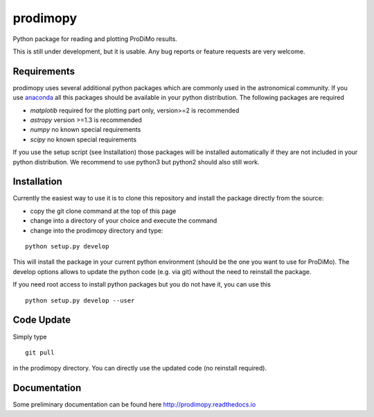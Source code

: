 prodimopy
=========

Python package for reading and plotting ProDiMo results.

This is still under development, but it is usable.
Any bug reports or feature requests are very welcome.

Requirements
************
prodimopy uses several additional python packages which are commonly used in the astronomical community. 
If you use anaconda_ all this packages should be available in your python distribution. 
The following packages are required

* *matplotib* required for the plotting part only, version>=2 is recommended  
* *astropy*     version >=1.3 is recommended
* *numpy*       no known special requirements
* *scipy*       no known special requirements

If you use the setup script (see Installation) those packages will be installed automatically if 
they are not included in your python distribution. We recommend to use python3 but python2 should
also still work.

Installation
************
Currently the easiest way to use it is to clone this repository and install the package directly from the source:

* copy the git clone command at the top of this page
* change into a directory of your choice and execute the command
* change into the prodimopy directory and type:

::

  python setup.py develop

This will install the package in your current python environment (should be the one you want to use for ProDiMo). 
The develop options allows to update the python code (e.g. via git) without the need to reinstall the package.

If you need root access to install python packages but you do not have it, you can use this

::

  python setup.py develop --user


Code Update
***********
Simply type 

::

  git pull 

in the prodimopy directory. You can directly use the updated code (no reinstall required).

Documentation
*************
Some preliminary documentation can be found here http://prodimopy.readthedocs.io


.. _anaconda: https://www.anaconda.com/distribution/
